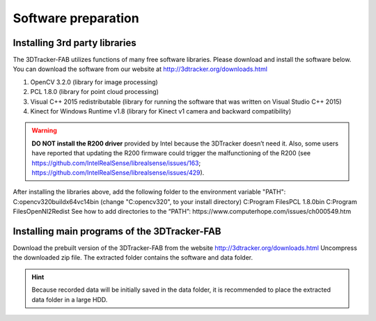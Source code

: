 ====================
Software preparation
====================


Installing 3rd party libraries
==============================
The 3DTracker-FAB utilizes functions of many free software libraries. Please download and install the software below. You can download the software from our website at  http://3dtracker.org/downloads.html

1. OpenCV 3.2.0 (library for image processing)
2. PCL 1.8.0 (library for point cloud processing) 
3. Visual C++ 2015 redistributable (library for running the software that was written on Visual Studio C++ 2015) 
4. Kinect for Windows Runtime v1.8 (library for Kinect v1 camera and backward compatibility) 

.. warning::
    **DO NOT install the R200 driver** provided by Intel because the 3DTracker doesn’t need it. Also, some users have reported that updating the R200 firmware could trigger the malfunctioning of the R200 (see https://github.com/IntelRealSense/librealsense/issues/163; https://github.com/IntelRealSense/librealsense/issues/429).

After installing the libraries above, add the following folder to the environment variable "PATH":
C:\opencv320\build\x64\vc14\bin (change "C:\opencv320", to your install directory)
C:\Program Files\PCL 1.8.0\bin
C:\Program Files\OpenNI2\Redist
See how to add directories to the “PATH”: https://www.computerhope.com/issues/ch000549.htm


Installing main programs of the 3DTracker-FAB
=============================================
Download the prebuilt version of the 3DTracker-FAB from the website http://3dtracker.org/downloads.html
Uncompress the downloaded zip file. The extracted folder contains the software and data folder.  

.. hint::
    Because recorded data will be initially saved in the data folder, it is recommended to place the extracted data folder in a large HDD. 
